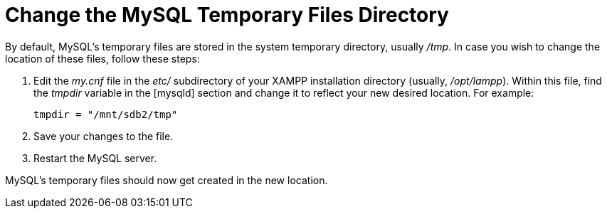 = Change the MySQL Temporary Files Directory

By default, MySQL's temporary files are stored in the system temporary directory, usually _/tmp_. In case you wish to change the location of these files, follow these steps:

 . Edit the _my.cnf_ file in the _etc/_ subdirectory of your XAMPP installation directory (usually, _/opt/lampp_). Within this file, find the _tmpdir_ variable in the [mysqld] section and change it to reflect your new desired location. For example:
+
 tmpdir = "/mnt/sdb2/tmp"

 . Save your changes to the file.

 . Restart the MySQL server.

MySQL's temporary files should now get created in the new location.